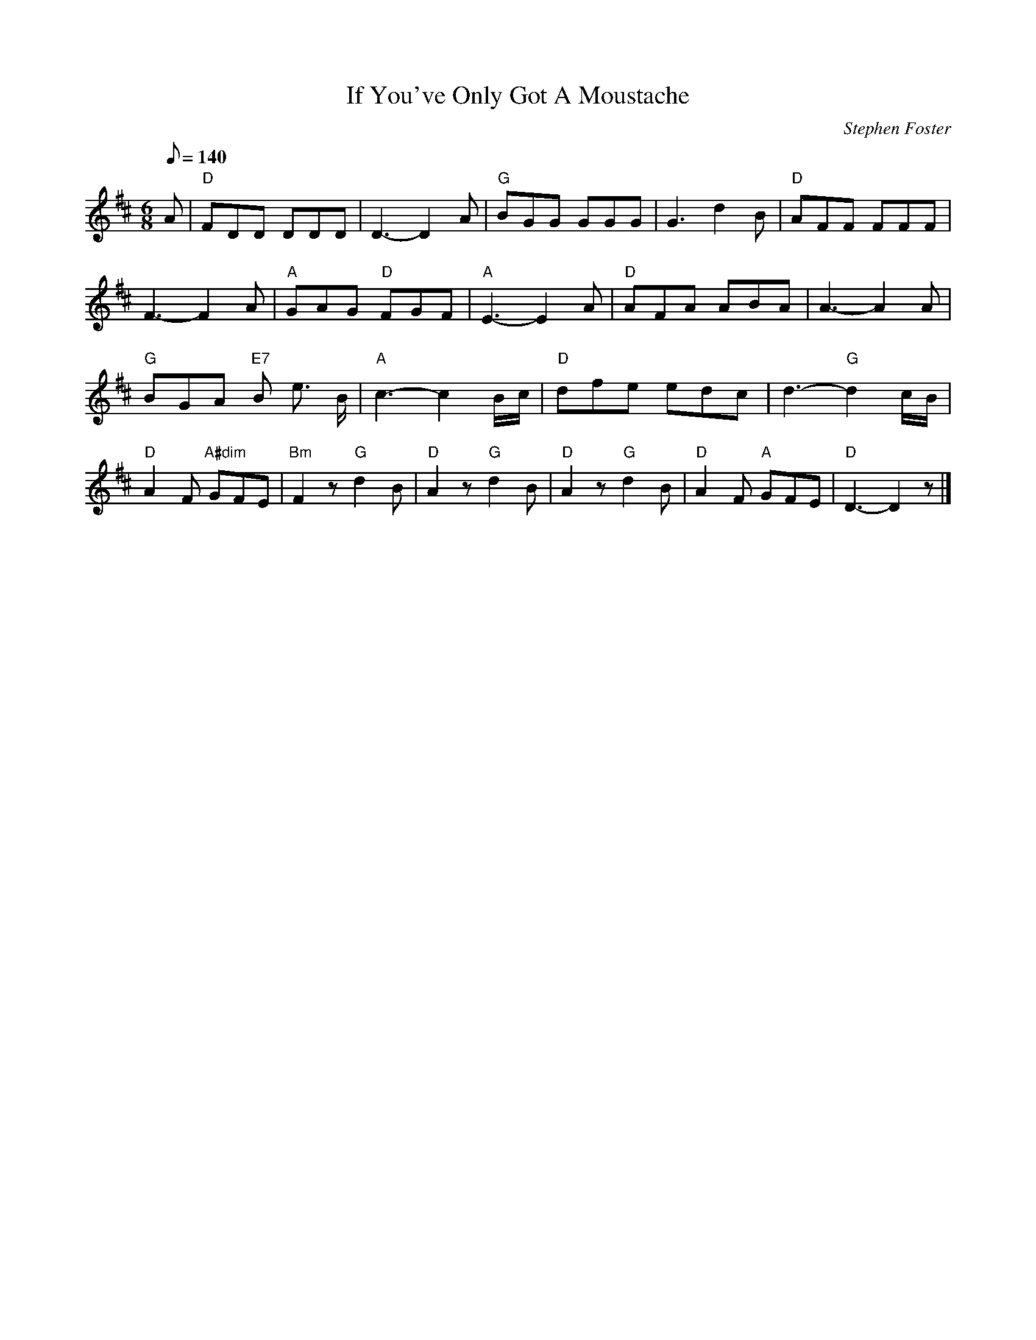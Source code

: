 X: 1
T:If You've Only Got A Moustache
M:6/8
L:1/8
C:Stephen Foster
Z:Kevin Goess 4/13/200
K:D
Q:140
A| "D" FDD DDD | D3-D2 A| "G" BGG GGG | G3 d2B | "D" AFF FFF | 
F3-F2 A | "A" GAG "D" FGF | "A" E3-E2 A| "D" AFA ABA | A3-A2 A | 
"G" BGA "E7" B e> B | "A" c3-c2 B/c/ | "D" dfe edc | d3- "G" d2 c/B/ | 
"D" A2F "A#dim" GFE | "Bm" F2 z "G" d2B | "D" A2z "G" d2B | "D" A2z "G" d2B | "D" A2F "A" GFE | "D" D3-D2 z|]
W:Oh! all of you poor single men,
W: Don't ever give up in despair,
W: For there's always a chance while there's life
W: To capture the hearts of the fair,
W: No matter what may be your age,
W: You always may cut a fine dash,
W: You will suit all the girls to a hair
W: If you've only got a moustache
W:      A moustache, a moustache
W:      If you've only got a moustache.
W: 2.
W:No matter for manners or style,
W:No matter for birth or for fame,
W:All these used to have something to do
W:W:With young ladies changing their name,
W:There's no reason now to despond,
W:Or go and do any thing rash,
W:For you'll do though you can't raise a cent,
W:If you'll only raise a moustache!
W:     A moustache, a moustache,
W:     If you'll only raise a moustache.
W:3.
W:Your head may be thick as a block,
W:And empty as any football,
W:Oh! your eyes may be green as the grass
W:Your heart just as hard as a wall.
W:Yet take the advice that I give,
W:You'll soon gain affection and cash,
W:And will be all the rage with the girls,
W:If you'll only get a moustache,
W:     A moustache, a moustache,
W:     If you'll only get a moustache.
W:4.
W:I once was in sorrow and tears
W:Because I was jilted you know,
W:So right down to the river I ran
W:To quickly dispose of my woe,
W:A good friend he gave me advice
W:And timely prevented the splash,
W:Now at home I've a wife and ten heirs,
W:And all thorugh a handsome moustache,
W:     A moustache, a moustache,
W:     And all through a handsome a moustache.
 

